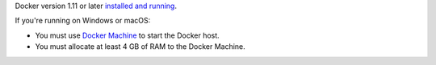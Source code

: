 Docker version 1.11 or later `installed and running <https://docs.docker.com/engine/installation/>`_.

If you're running on Windows or macOS:

* You must use `Docker Machine <https://docs.docker.com/machine/install-machine/>`_ to start the Docker host.
* You must allocate at least 4 GB of RAM to the Docker Machine.